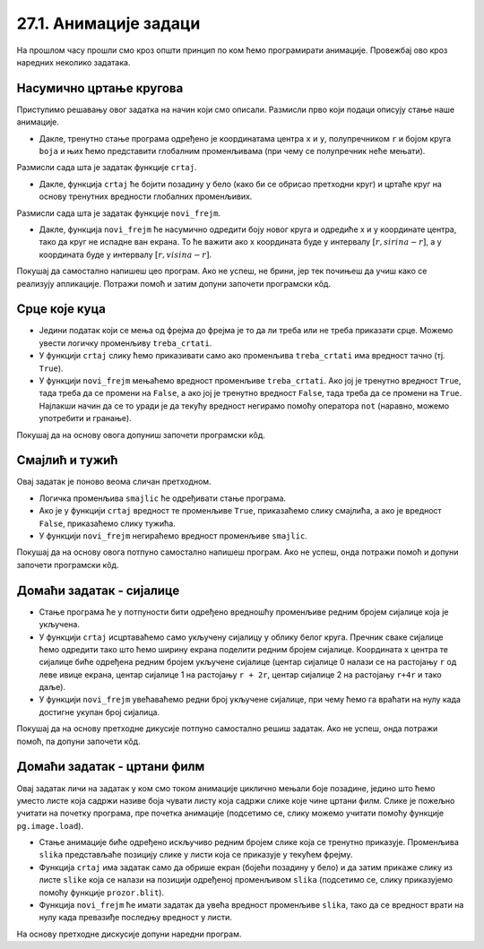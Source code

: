 27.1. Анимације задаци
======================

На прошлом часу прошли смо кроз општи принцип по ком ћемо програмирати анимације. Провежбај
ово кроз наредних неколико задатака.

Насумично цртање кругова
''''''''''''''''''''''''

.. questionnote::

   Напиши програм који четири пута у секунди мења положај и боју круга
   који се приказује на прозору. Положај и боју одређивати насумично,
   тако да се круг у сваком тренутку налази унутар прозора.

Приступимо решавању овог задатка на начин који смо описали. Размисли
прво који подаци описују стање наше анимације.

.. mchoice:: pygame_quiz_animacija_1_promenljive
   :multiple_answers:
   :answer_a: Координата x центра лоптице.
   :answer_b: Брзина лоптице.
   :answer_c: Координата y центра лоптице.
   :answer_d: Боја лоптице.
   :answer_e: Број лоптица у прозору.
   :correct: a, c, d
   :feedback_a: Тачно.
   :feedback_b: Покушај поново.
   :feedback_c: Тачно.
   :feedback_d: Тачно.
   :feedback_e: Покушај поново.

   Које променљиве одређују стање анимације?
                
- Дакле, тренутно стање програма одређено је координатама центра ``x``
  и ``y``, полупречником ``r`` и бојом круга ``boja`` и њих ћемо
  представити глобалним променљивама (при чему се полупречник неће
  мењати).

Размисли сада шта је задатак функције ``crtaj``.

.. mchoice:: pygame_quiz_animacija_1_crtaj
   :multiple_answers:
   :answer_a: Да насумично одреди положај лоптице тако што ће одредити
              вредности променљивих ``x`` и ``y``.
   :answer_b: Да пре цртања обоји позадину у бело, да би се обрисао
              претходни цртеж.
   :answer_c: Да нацрта круг са центром у тачки одређеној координатама
              ``x`` и ``y``.
   :answer_d: Да обоји позадину прозора у боју ``boja``.
   :answer_e: Да помери лоптицу један пиксел удесно увећавајући
              вредност променљиве ``x``.
   :correct: b, c
   :feedback_a: Покушај поново.
   :feedback_b: Тачно.
   :feedback_c: Тачно.
   :feedback_d: Покушај поново.
   :feedback_e: Покушај поново.

   Шта функција ``crtaj`` треба да уради?
                
- Дакле, функција ``crtaj`` ће бојити позадину у бело (како би се
  обрисао претходни круг) и цртаће круг на основу тренутних вредности
  глобалних променљивих.

Размисли сада шта је задатак функције ``novi_frejm``.

.. mchoice:: pygame_quiz_animacija_2_crtaj
   :multiple_answers:
   :answer_a: Да помери лоптицу један пиксел удесно увећавајући
              вредност променљиве ``x``.
   :answer_b: Да увећа полупречник лоптице ``r`` за 1.
   :answer_c: Да нацрта круг са центром у тачки одређеној координатама
              ``x`` и ``y``.
   :answer_d: Да на насумичан начин одреди нову вредност променљиве
              ``boja``.
   :answer_e: Да насумично одреди положај лоптице тако што ће одредити
              вредности променљивих ``x`` и ``y``.
   :correct: d, e
   :feedback_a: Покушај поново.
   :feedback_b: Покушај поново.
   :feedback_c: Покушај поново.
   :feedback_d: Tачно.
   :feedback_e: Тачно.

   Шта функција ``novi_frejm`` треба да уради?
  
- Дакле, функција ``novi_frejm`` ће насумично одредити боју новог
  круга и одредиће x и y координате центра, тако да круг не испадне
  ван екрана. То ће важити ако x координата буде у интервалу
  :math:`[r, sirina-r]`, а y координата буде у интервалу :math:`[r,
  visina-r]`.
  
Покушај да самостално напишеш цео програм. Ако не успеш, не брини, јер
тек почињеш да учиш како се реализују апликације. Потражи помоћ и
затим допуни започети програмски кôд.

.. activecode:: nasumicni_krugovi
   :nocodelens:
   :modaloutput: 
   :enablecopy:
   :playtask:
   :help:
   :includexsrc: _includes/nasumicni_krugovi.py

   # funkcija koja vraća nasumično određenu boju
   def nasumicna_boja():
       return (random.randint(0, 255), random.randint(0, 255), random.randint(0, 255))
    
   r = 20                               # poluprečnik kruga
   (x, y) = (sirina // 2, ???)          # u prvom trenutku je krug na centru prozora
   boja = nasumicna_boja()              # boju određujemo na nasumičan način
    
   def crtaj():
       prozor.fill(pg.Color("white"))                 # bojimo pozadinu u belo
       pg.draw.circle(prozor, ???, (???, ???), ???)  # crtamo krug
    
   def novi_frejm():
       global x, y, boja  # promenljive koje se menjaju
       # određujemo centar tako da krug ne ispadne van ekrana
       (x, y) = (random.randint(r, ???), random.randint(???, visina - r))
       ??? = nasumicna_boja()  # boju određujemo na nasumičan način

Срце које куца
''''''''''''''

.. questionnote::

   Напиши програм који приказује анимацију срца које куца. Срце можеш
   приказати коришћењем слике ``srce.png``.

.. image:: ../../_images/srce.png
   :width: 150px
           

- Једини податак који се мења од фрејма до фрејма је то да ли треба
  или не треба приказати срце. Можемо увести логичку променљиву
  ``treba_crtati``.
- У функцији ``crtaj`` слику ћемо приказивати само ако променљива
  ``treba_crtati`` има вредност тачно (тј. ``True``).
- У функцији ``novi_frejm`` мењаћемо вредност променљиве
  ``treba_crtati``. Ако јој је тренутно вредност ``True``, тада треба
  да се промени на ``False``, а ако јој је тренутно вредност
  ``False``, тада треба да се промени на ``True``. Најлакши начин да
  се то уради је да текућу вредност негирамо помоћу оператора ``not``
  (наравно, можемо употребити и гранање).

Покушај да на основу овога допуниш започети програмски кôд.
           
.. activecode:: srce_slika
   :nocodelens:
   :modaloutput: 
   :enablecopy:
   :playtask:
   :includexsrc: _includes/srce_blinka_slika.py

   srce_slika = pg.image.load("srce.png")  # slika srca
   treba_crtati = True  # da li treba crtati srce

   def crtaj():
       prozor.fill(pg.Color("white"))   # bojimo pozadinu u belo
       if ???:                          # crtamo srce ako je to potrebno
           prozor.blit(???, (0, 0))

   def novi_frejm():
       global treba_crtati
       treba_crtati = ???      # negiramo vrednost treba_crtati
       crtaj()

      
Смајлић и тужић
'''''''''''''''

.. questionnote::

   Микица често мења расположење. Час је срећна, час је тужна. Напиши
   програм који приказује слике смајлића и тужића које се наизменично
   смењују. Можеш употребити слике ``smajlic.png`` и ``tuzic.png``.

.. image:: ../../_images/smajlic.png
   :width: 150px
.. image:: ../../_images/tuzic.png
   :width: 150px

Овај задатак је поново веома сличан претходном.

- Логичка променљива ``smajlic`` ће одређивати стање програма.
- Ако је у функцији ``crtaj`` вредност те променљиве ``True``,
  приказаћемо слику смајлића, а ако је вредност ``False``, приказаћемо
  слику тужића.
- У функцији ``novi_frejm`` негираћемо вредност променљиве
  ``smajlic``.

Покушај да на основу овога потпуно самостално напишеш програм. Ако не
успеш, онда потражи помоћ и допуни започети програмски кôд.
           
.. activecode:: smajlic_tuzic
   :nocodelens:
   :modaloutput: 
   :enablecopy:
   :playtask:
   :help:
   :includexsrc: _includes/smajlic_tuzic.py

   smajlic_slika = pg.image.load("smajlic.png")
   tuzic_slika = ???

   smajlic = True  # da li treba crtati smajlića ili tužića

   def crtaj():
       prozor.fill(pg.Color("skyblue"))
       if smajlic:
           prozor.blit(smajlic_slika, ???)
       else:
           prozor.blit(???, (0, 0))

   def novi_frejm():
       global smajlic
       # smajlic = not smajlic - uradi promenu promenljive pomoću grananja
       if ???:
           smajlic = ???
       else:
           smajlic = ???
       crtaj()

Домаћи задатак - сијалице
'''''''''''''''''''''''''

.. questionnote::

   Напиши програм који приказује дисплеј на коме је поређано 10
   сијалица, тако да се наизменично укључује једна по једна.

- Стање програма ће у потпуности бити одређено вредношћу променљиве
  редним бројем сијалице која је укључена.
- У функцији ``crtaj`` исцртаваћемо само укључену сијалицу у облику
  белог круга. Пречник сваке сијалице ћемо одредити тако што ћемо
  ширину екрана поделити редним бројем сијалице. Координата x центра
  те сијалице биће одређена редним бројем укључене сијалице (центар
  сијалице 0 налази се на растојању ``r`` од леве ивице екрана, центар
  сијалице 1 на растојању ``r + 2r``, центар сијалице 2 на растојању
  ``r+4r`` и тако даље).
- У функцији ``novi_frejm`` увећаваћемо редни број укључене сијалице,
  при чему ћемо га враћати на нулу када достигне укупан број сијалица.

Покушај да на основу претходне дикусије потпуно самостално решиш
задатак. Ако не успеш, онда потражи помоћ, па допуни започети кôд.
  
.. activecode:: diode_jednostavno
   :nocodelens:
   :modaloutput: 
   :enablecopy:
   :playtask:
   :help:
   :includexsrc: _includes/diode_jednostavno.py

   broj_sijalica = 10                  # ukupan broj sijalica
   ukljucena = 0                       # redni broj trenutno uključene sijalice
   r = sirina // ???                   # poluprečnik jedne sijalice

   def crtaj():
       prozor.fill(pg.Color("black"))                         # bojimo pozadinu u crno
       (x, y) = (???, visina // 2)                            # izračunavamo položaj centra sijalice
       pg.draw.circle(prozor, pg.Color("white"), (x, y), r)   # crtamo sijalicu belom bojom

   def novi_frejm():
       global ukljucena
       ukljucena = ???                                        # prelazimo na narednu sijalicu
       crtaj()

       
Домаћи задатак - цртани филм
''''''''''''''''''''''''''''

.. questionnote::

   Напиши програм који приказује цртани филм тако што наизменично
   приказује пет слика на екрану на којима је приказан дечак који се
   шета у различитим положајима. Слике носе називе ``setanje1.png`` до
   ``setanje5.png``.

.. image:: ../../_images/setanje1.png
.. image:: ../../_images/setanje2.png
.. image:: ../../_images/setanje3.png
.. image:: ../../_images/setanje4.png
.. image:: ../../_images/setanje5.png

Овај задатак личи на задатак у ком смо током анимације циклично
мењали боје позадине, једино што ћемо уместо листе која садржи називе
боја чувати листу која садржи слике које чине цртани филм. Слике је
пожељно учитати на почетку програма, пре почетка анимације (подсетимо
се, слику можемо учитати помоћу функције
``pg.image.load``).

- Стање анимације биће одређено искључиво редним бројем слике која се
  тренутно приказује. Променљива ``slika`` представљаће позицију слике
  у листи која се приказује у текућем фрејму.
- Функција ``crtaj`` има задатак само да обрише екран (бојећи позадину
  у бело) и да затим прикаже слику из листе ``slike`` која се налази
  на позицији одређеној променљивом ``slika`` (подсетимо се, слику
  приказујемо помоћу функције ``prozor.blit``).
- Функција ``novi_frejm`` ће имати задатак да увећа вредност
  променљиве ``slika``, тако да се вредност врати на нулу када
  превазиђе последњу вредност у листи.

На основу претходне дискусије допуни наредни програм.

.. activecode:: crtani_film
   :nocodelens:
   :modaloutput: 
   :enablecopy:
   :playtask:
   :includexsrc: _includes/setanje.py

   # učitavamo u listu slike setanje1.png, setanje2.png, ..., setanje5.png
   slike = []   # niz u koji dodajemo slike
   for i in range(1, 6):
       naziv_slike = "setanje" + str(i) + ".png"  # gradimo naziv slike od delova
       slike.append(???)   # učitavamo sliku i dodajemo je na kraj niza

   slika = 0  # indeks tekuće slike

   def crtaj():
       prozor.fill(pg.Color("white"))    # bojimo pozadinu prozora u belo
       ???                               # prikazujemo sliku

   def novi_frejm():
       global slika  # ovu globalnu promenljivu menjamo
       slika = ???   # prelazimo na sledeću sliku
       crtaj()

       

